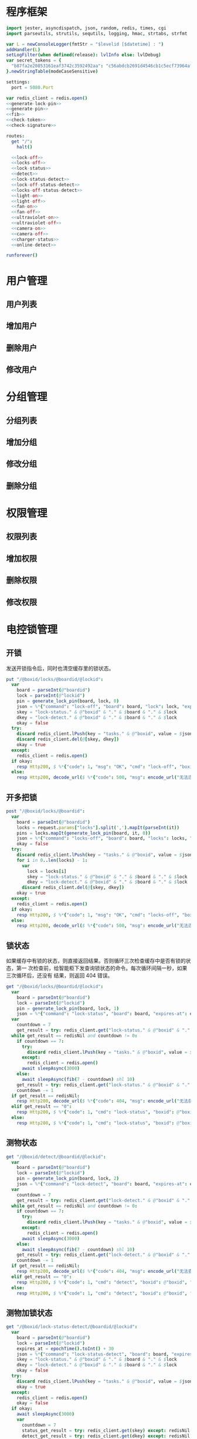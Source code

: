 
* 程序框架
#+begin_src nim :exports code :noweb yes :mkdirp yes :tangle /dev/shm/openapi/src/openapi.nim
  import jester, asyncdispatch, json, random, redis, times, cgi
  import parseutils, strutils, sequtils, logging, hmac, strtabs, strfmt

  var L = newConsoleLogger(fmtStr = "$levelid [$datetime] : ")
  addHandler(L)
  setLogFilter(when defined(release): lvlInfo else: lvlDebug)
  var secret_tokens = {
    "b87fa2e20853161eaf3742c3592492aa": "c56abdcb2691d4546cb1c5ecf73964aff96e6f2e166e4869a65aef4817250ec6", # business
  }.newStringTable(modeCaseSensitive)

  settings:
    port = 5080.Port

  var redis_client = redis.open()
  <<generate-lock-pin>>
  <<generate-pin>>
  <<fib>>
  <<check-token>>
  <<check-signature>>

  routes:
    get "/":
      halt()

    <<lock-off>>
    <<locks-off>>
    <<lock-status>>
    <<detect>>
    <<lock-status-detect>>
    <<lock-off-status-detect>>
    <<locks-off-status-detect>>
    <<light-on>>
    <<light-off>>
    <<fan-on>>
    <<fan-off>>
    <<ultraviolet-on>>
    <<ultraviolet-off>>
    <<camera-on>>
    <<camera-off>>
    <<charger-status>>
    <<online-detect>>

  runforever()
#+end_src

* 用户管理
** 用户列表
** 增加用户
** 删除用户
** 修改用户
* 分组管理
** 分组列表
** 增加分组
** 修改分组
** 删除分组
* 权限管理
** 权限列表
** 增加权限
** 删除权限
** 修改权限
* 电控锁管理
** 开锁

发送开锁指令后，同时也清空缓存里的锁状态。

#+begin_src nim :noweb-ref lock-off
  put "/@boxid/locks/@boardid/@lockid":
    var
      board = parseInt(@"boardid")
      lock = parseInt(@"lockid")
      pin = generate_lock_pin(board, lock, 0)
      json = %*{"command": "lock-off", "board": board, "lock": lock, "expires-at": epochTime().toInt() + 30, "pin": pin}
      skey = "lock-status." & @"boxid" & "." & $board & "." & $lock
      dkey = "lock-detect." & @"boxid" & "." & $board & "." & $lock
      okay = false
    try:
      discard redis_client.lPush(key = "tasks." & @"boxid", value = $json)
      discard redis_client.del(@[skey, dkey])
      okay = true
    except:
      redis_client = redis.open()
    if okay:
      resp Http200, $ %*{"code": 1, "msg": "OK", "cmd": "lock-off", "boxid": @"boxid", "board": board, "lock": lock}, "application/json"
    else:
      resp Http200, decode_url($ %*{"code": 500, "msg": encode_url("无法连接到缓存服务器"), "cmd": "lock-off", "boxid": @"boxid", "board": board, "lock": lock}), "application/json"
#+end_src
** 开多把锁
#+begin_src nim :noweb-ref locks-off
  post "/@boxid/locks/@boardid":
    var
      board = parseInt(@"boardid")
      locks = request.params["locks"].split(',').mapIt(parseInt(it))
      pins = locks.mapIt(generate_lock_pin(board, it, 0))
      json = %*{"command": "locks-off", "board": board, "locks": locks, "expires-at": epochTime().toInt() + 30, "pins": pins}
      okay = false
    try:
      discard redis_client.lPush(key = "tasks." & @"boxid", value = $json)
      for i in 0..len(locks) - 1:
        var
          lock = locks[i]
          skey = "lock-status." & @"boxid" & "." & $board & "." & $lock
          dkey = "lock-detect." & @"boxid" & "." & $board & "." & $lock
        discard redis_client.del(@[skey, dkey])
      okay = true
    except:
      redis_client = redis.open()
    if okay:
      resp Http200, $ %*{"code": 1, "msg": "OK", "cmd": "locks-off", "boxid": @"boxid", "board": board, "locks": locks}, "application/json"
    else:
      resp Http200, decode_url($ %*{"code": 500, "msg": encode_url("无法连接到缓存服务器"), "cmd": "locks-off", "boxid": @"boxid", "board": board, "locks": locks}), "application/json"
#+end_src
** 锁状态

如果缓存中有锁的状态，则直接返回结果。否则循环三次检查缓存中是否有锁的状态，第一
次检查前，给智能柜下发查询锁状态的命令。每次循环间隔一秒，如果三次循环后，还没有
结果，则返回 404 错误。

#+begin_src nim :noweb-ref lock-status
  get "/@boxid/locks/@boardid/@lockid":
    var
      board = parseInt(@"boardid")
      lock = parseInt(@"lockid")
      pin = generate_lock_pin(board, lock, 1)
      json = %*{"command": "lock-status", "board": board, "expires-at": epochTime().toInt() + 30, "pin": pin}
    var
      countdown = 7
      get_result = try: redis_client.get("lock-status." & @"boxid" & "." & $board & "." & $lock) except: redisNil
    while get_result == redisNil and countdown != 0:
      if countdown == 7:
        try:
          discard redis_client.lPush(key = "tasks." & @"boxid", value = $json)
        except:
          redis_client = redis.open()
        await sleepAsync(3000)
      else:
        await sleepAsync(fib(7 - countdown) shl 10)
      get_result = try: redis_client.get("lock-status." & @"boxid" & "." & $board & "." & $lock) except: redisNil
      countdown -= 1
    if get_result == redisNil:
      resp Http200, decode_url($ %*{"code": 404, "msg": encode_url("无法获取到锁状态"), "cmd": "lock-status", "boxid": @"boxid", "board": board, "lock": lock}), "application/json"
    elif get_result == "0":
      resp Http200, $ %*{"code": 1, "cmd": "lock-status", "boxid": @"boxid", "board": board, "lock": lock, "opened": false, "closed": true}, "application/json"
    else:
      resp Http200, $ %*{"code": 1, "cmd": "lock-status", "boxid": @"boxid", "board": board, "lock": lock, "opened": true, "closed": false}, "application/json"
#+end_src

** 测物状态
#+begin_src nim :noweb-ref detect
  get "/@boxid/detect/@boardid/@lockid":
    var
      board = parseInt(@"boardid")
      lock = parseInt(@"lockid")
      pin = generate_lock_pin(board, lock, 2)
      json = %*{"command": "lock-detect", "board": board, "expires-at": epochTime().toInt() + 30, "pin": pin}
    var
      countdown = 7
      get_result = try: redis_client.get("lock-detect." & @"boxid" & "." & $board & "." & $lock) except: redisNil
    while get_result == redisNil and countdown != 0:
      if countdown == 7:
        try:
          discard redis_client.lPush(key = "tasks." & @"boxid", value = $json)
        except:
          redis_client = redis.open()
        await sleepAsync(3000)
      else:
        await sleepAsync(fib(7 - countdown) shl 10)
      get_result = try: redis_client.get("lock-detect." & @"boxid" & "." & $board & "." & $lock) except: redisNil
      countdown -= 1
    if get_result == redisNil:
      resp Http200, decode_url($ %*{"code": 404, "msg": encode_url("无法查询到测物状态"), "cmd": "detect", "boxid": @"boxid", "board": board, "lock": lock}), "application/json"
    elif get_result == "0":
      resp Http200, $ %*{"code": 1, "cmd": "detect", "boxid": @"boxid", "board": board, "lock": lock, "empty": false}, "application/json"
    else:
      resp Http200, $ %*{"code": 1, "cmd": "detect", "boxid": @"boxid", "board": board, "lock": lock, "empty": true}, "application/json"
#+end_src
** 测物加锁状态
#+begin_src nim :noweb-ref lock-status-detect
  get "/@boxid/lock-status-detect/@boardid/@lockid":
    var
      board = parseInt(@"boardid")
      lock = parseInt(@"lockid")
      expires_at = epochTime().toInt() + 30
      json = %*{"command": "lock-status-detect", "board": board, "expires-at": expires_at, "pin": generate_lock_pin(board, lock, 3)}
      skey = "lock-status." & @"boxid" & "." & $board & "." & $lock
      dkey = "lock-detect." & @"boxid" & "." & $board & "." & $lock
      okay = false
    try:
      discard redis_client.lPush(key = "tasks." & @"boxid", value = $json)
      okay = true
    except:
      redis_client = redis.open()
      okay = false
    if okay:
      await sleepAsync(3000)
      var
        countdown = 7
        status_get_result = try: redis_client.get(skey) except: redisNil
        detect_get_result = try: redis_client.get(dkey) except: redisNil
      while (status_get_result == redisNil or detect_get_result == redisNil) and countdown != 0:
        await sleepAsync(fib(7 - countdown) shl 10)
        if status_get_result == redisNil:
          status_get_result = try: redis_client.get(skey) except: redisNil
        if detect_get_result == redisNil:
          detect_get_result = try: redis_client.get(dkey) except: redisNil
        countdown -= 1
      if status_get_result == redisNil or detect_get_result == redisNil:
        if status_get_result == redisNil and detect_get_result == redisNil:
          resp Http200, decode_url($ %*{"code": 404, "msg": encode_url("无法查询到锁状态和测物状态"), "cmd": "lock-status-detect", "boxid": @"boxid", "board": board, "lock": lock}), "application/json"
        elif status_get_result == redisNil:
          resp Http200, decode_url($ %*{"code": 404, "msg": encode_url("无法查询到锁状态"), "cmd": "lock-status-detect", "boxid": @"boxid", "board": board, "lock": lock, "empty": if detect_get_result == "0": false else: true}), "application/json"
        else:
          resp Http200, decode_url($ %*{"code": 404, "msg": encode_url("无法查询到测物状态"), "cmd": "lock-status-detect", "boxid": @"boxid", "board": board, "lock": lock, "closed": if status_get_result == "0": true else: false, "opened": if status_get_result == "0": false else: true}), "application/json"
      else:
        resp Http200, $ %*{"code": 1, "cmd": "lock-status-detect", "boxid": @"boxid", "board": board, "lock": lock, "empty": if detect_get_result == "0": false else: true, "closed": if status_get_result == "0": true else: false, "opened": if status_get_result == "0": false else: true}, "application/json"
    else:
      resp Http200, decode_url($ %*{"code": 500, "msg": encode_url("无法连接到缓存服务器"), "cmd": "lock-status-detect", "boxid": @"boxid", "board": board, "lock": lock}), "application/json"
#+end_src
** 开锁加测物加锁状态
#+begin_src nim :noweb-ref lock-off-status-detect
  put "/@boxid/lock-status-detect/@boardid/@lockid":
    var
      board = parseInt(@"boardid")
      lock = parseInt(@"lockid")
      expires_at = epochTime().toInt() + 30
      json1 = %*{"command": "lock-off", "board": board, "lock": lock, "expires-at": expires_at, "pin": generate_lock_pin(board, lock, 0)}
      #json2 = %*{"command": "lock-status-detect", "board": board, "expires-at": expires_at, "pin": generate_lock_pin(board, lock, 3)}
      skey = "lock-status." & @"boxid" & "." & $board & "." & $lock
      dkey = "lock-detect." & @"boxid" & "." & $board & "." & $lock
      okay = false
    try:
      discard redis_client.lPush(key = "tasks." & @"boxid", value = $json1)
      #discard redis_client.lPush(key = "tasks." & @"boxid", value = $json2)
      discard redis_client.del(@[skey, dkey])
      okay = true
    except:
      redis_client = redis.open()
      okay = false
    if okay:
      await sleepAsync(3000)
      var
        countdown = 7
        status_get_result = try: redis_client.get(skey) except: redisNil
        detect_get_result = try: redis_client.get(dkey) except: redisNil
      while (status_get_result == redisNil or detect_get_result == redisNil) and countdown != 0:
        await sleepAsync(fib(7 - countdown) shl 10)
        if status_get_result == redisNil:
          status_get_result = try: redis_client.get(skey) except: redisNil
        if detect_get_result == redisNil:
          detect_get_result = try: redis_client.get(dkey) except: redisNil
        countdown -= 1
      if status_get_result == redisNil or detect_get_result == redisNil:
        if status_get_result == redisNil and detect_get_result == redisNil:
          resp Http200, decode_url($ %*{"code": 404, "msg": encode_url("无法查询到锁状态和测物状态"), "cmd": "lock-off", "boxid": @"boxid", "board": board, "lock": lock}), "application/json"
        elif status_get_result == redisNil:
          resp Http200, decode_url($ %*{"code": 404, "msg": encode_url("无法查询到锁状态"), "cmd": "lock-off", "boxid": @"boxid", "board": board, "lock": lock, "empty": if detect_get_result == "0": false else: true}), "application/json"
        else:
          resp Http200, decode_url($ %*{"code": 404, "msg": encode_url("无法查询到测物状态"), "cmd": "lock-off", "boxid": @"boxid", "board": board, "lock": lock, "closed": if status_get_result == "0": true else: false, "opened": if status_get_result == "0": false else: true}), "application/json"
      else:
        resp Http200, $ %*{"code": 1, "cmd": "lock-off", "boxid": @"boxid", "board": board, "lock": lock, "empty": if detect_get_result == "0": false else: true, "closed": if status_get_result == "0": true else: false, "opened": if status_get_result == "0": false else: true}, "application/json"
    else:
      resp Http200, decode_url($ %*{"code": 500, "msg": encode_url("无法连接到缓存服务器"), "cmd": "lock-off", "boxid": @"boxid", "board": board, "lock": lock}), "application/json"
#+end_src
** 开多把锁加测物加锁状态
开多把锁后，仅返回第一把锁的状态和测物条状态。
#+begin_src nim :noweb-ref locks-off-status-detect
  post "/@boxid/lock-status-detect/@boardid":
    var
      board = parseInt(@"boardid")
      locks = request.params["locks"].split(',').mapIt(parseInt(it))
      expires_at = epochTime().toInt() + 30
      json1 = %*{"command": "locks-off", "board": board, "locks": locks, "expires-at": expires_at, "pins": locks.mapIt(generate_lock_pin(board, it, 0))}
      #json2 = %*{"command": "lock-status-detect", "board": board, "expires-at": expires_at, "pin": generate_lock_pin(board, locks[0], 3)}
      okay = false
    try:
      discard redis_client.lPush(key = "tasks." & @"boxid", value = $json1)
      #discard redis_client.lPush(key = "tasks." & @"boxid", value = $json2)
      for i in 0..len(locks) - 1:
        var
          lock = locks[i]
          skey = "lock-status." & @"boxid" & "." & $board & "." & $lock
          dkey = "lock-detect." & @"boxid" & "." & $board & "." & $lock
        echo skey
        discard redis_client.del(@[skey, dkey])
      okay = true
    except:
      redis_client = redis.open()
      okay = false
    if okay:
      await sleepAsync(3000)
      var
        countdown = 7
        skey = "lock-status." & @"boxid" & "." & $board & "." & $locks[0]
        dkey = "lock-detect." & @"boxid" & "." & $board & "." & $locks[0]
        status_get_result = try: redis_client.get(skey) except: redisNil
        detect_get_result = try: redis_client.get(dkey) except: redisNil
      while (status_get_result == redisNil or detect_get_result == redisNil) and countdown != 0:
        await sleepAsync(fib(7 - countdown) shl 10)
        if status_get_result == redisNil:
          status_get_result = try: redis_client.get(skey) except: redisNil
        if detect_get_result == redisNil:
          detect_get_result = try: redis_client.get(dkey) except: redisNil
        countdown -= 1
      if status_get_result == redisNil or detect_get_result == redisNil:
        if status_get_result == redisNil and detect_get_result == redisNil:
          resp Http200, decode_url($ %*{"code": 404, "msg": encode_url("无法查询到锁状态和测物状态"), "cmd": "locks-off", "boxid": @"boxid", "board": board, "locks": locks}), "application/json"
        elif status_get_result == redisNil:
          resp Http200, decode_url($ %*{"code": 404, "msg": encode_url("无法查询到锁状态"), "cmd": "locks-off", "boxid": @"boxid", "board": board, "locks": locks, "empty": if detect_get_result == "0": false else: true}), "application/json"
        else:
          resp Http200, decode_url($ %*{"code": 404, "msg": encode_url("无法查询到测物状态"), "cmd": "locks-off", "boxid": @"boxid", "board": board, "locks": locks, "closed": if status_get_result == "0": true else: false, "opened": if status_get_result == "0": false else: true}), "application/json"
      else:
        resp Http200, $ %*{"code": 1, "cmd": "locks-off", "boxid": @"boxid", "board": board, "locks": locks, "empty": if detect_get_result == "0": false else: true, "closed": if status_get_result == "0": true else: false, "opened": if status_get_result == "0": false else: true}, "application/json"
    else:
      resp Http200, decode_url($ %*{"code": 500, "msg": encode_url("无法连接到缓存服务器"), "cmd": "locks-off", "boxid": @"boxid", "board": board, "locks": locks}), "application/json"
#+end_src
* 照明管理
** 开灯

开灯命令的有效性可以达到 3 个小时

#+begin_src nim :noweb-ref light-on
  put "/@boxid/light/on":
    var
      pin = generate_pin(0)
      json = %*{"command": "light-on", "expires-at": epochTime().toInt() + 3 * 60 * 60, "pin": pin}
      okay = false
    try:
      discard redis_client.lPush(key = "tasks." & @"boxid", value = $json)
      okay = true
    except:
      redis_client = redis.open()
    if okay:
      resp Http200, "Okay"
    else:
      resp Http500, ""
#+end_src
** 关灯

关灯命令的有效性可以达到 3 个小时

#+begin_src nim :noweb-ref light-off
  put "/@boxid/light/off":
    var
      pin = generate_pin(0)
      json = %*{"command": "light-off", "expires-at": epochTime().toInt() + 3 * 60 * 60, "pin": pin}
      okay = false
    try:
      discard redis_client.lPush(key = "tasks." & @"boxid", value = $json)
      okay = true
    except:
      redis_client = redis.open()
    if okay:
      resp Http200, "Okay"
    else:
      resp Http500, ""
#+end_src

* 风扇管理
** 开启

开启风扇命令的有效性可以达到 3 个小时

#+begin_src nim :noweb-ref fan-on
  put "/@boxid/fan/on":
    var
      pin = generate_pin(1)
      json = %*{"command": "fan-on", "expires-at": epochTime().toInt() + 3 * 60 * 60, "pin": pin}
      okay = false
    try:
      discard redis_client.lPush(key = "tasks." & @"boxid", value = $json)
      okay = true
    except:
      redis_client = redis.open()
    if okay:
      resp Http200, "Okay"
    else:
      resp Http500, ""
#+end_src

** 关闭

关闭风扇命令的有效性可以达到 3 个小时

#+begin_src nim :noweb-ref fan-off
  put "/@boxid/fan/off":
    var
      pin = generate_pin(1)
      json = %*{"command": "fan-off", "expires-at": epochTime().toInt() + 3 * 60 * 60, "pin": pin}
      okay = false
    try:
      discard redis_client.lPush(key = "tasks." & @"boxid", value = $json)
      okay = true
    except:
      redis_client = redis.open()
    if okay:
      resp Http200, "Okay"
    else:
      resp Http500, ""
#+end_src

* 紫外线管理
** 开灯

开灯命令的有效性可以达到 30 分钟

#+begin_src nim :noweb-ref ultraviolet-on
  put "/@boxid/ultraviolet/on":
    var
      pin = generate_pin(2)
      json = %*{"command": "ultraviolet-on", "expires-at": epochTime().toInt() + 30 * 60, "pin": pin}
      okay = false
    try:
      discard redis_client.lPush(key = "tasks." & @"boxid", value = $json)
      okay = true
    except:
      redis_client = redis.open()
    if okay:
      resp Http200, "Okay"
    else:
      resp Http500, ""
#+end_src

** 关灯

关灯命令的有效性可以达到 30 分钟

#+begin_src nim :noweb-ref ultraviolet-off
  put "/@boxid/ultraviolet/off":
    var
      pin = generate_pin(2)
      json = %*{"command": "ultraviolet-off", "expires-at": epochTime().toInt() + 30 * 60, "pin": pin}
      okay = false
    try:
      discard redis_client.lPush(key = "tasks." & @"boxid", value = $json)
      okay = true
    except:
      redis_client = redis.open()
    if okay:
      resp Http200, "Okay"
    else:
      resp Http500, ""
#+end_src

* 摄像头管理
** 打开

打开摄像头命令的有效性可以达到 30 分钟

#+begin_src nim :noweb-ref camera-on
  put "/@boxid/camera/on":
    var
      pin = generate_pin(3)
      json = %*{"command": "camera-on", "expires-at": epochTime().toInt() + 30 * 60, "pin": pin}
      okay = false
    try:
      discard redis_client.lPush(key = "tasks." & @"boxid", value = $json)
      okay = true
    except:
      redis_client = redis.open()
    if okay:
      resp Http200, "Okay"
    else:
      resp Http500, ""
#+end_src

** 关闭

关闭摄像头的有效性可以达到 30 分钟

#+begin_src nim :noweb-ref camera-off
  put "/@boxid/camera/off":
    var
      pin = generate_pin(3)
      json = %*{"command": "camera-off", "expires-at": epochTime().toInt() + 30 * 60, "pin": pin}
      okay = false
    try:
      discard redis_client.lPush(key = "tasks." & @"boxid", value = $json)
      okay = true
    except:
      redis_client = redis.open()
    if okay:
      resp Http200, "Okay"
    else:
      resp Http500, ""
#+end_src

* 充电管理
** 查询
#+begin_src nim :noweb-ref charger-status
  get "/@boxid/chargers/@chargerid":
    var
      charger = parseInt(@"chargerid")
      json = %*{"command": "charger-status", "charger": charger, "expires-at": epochTime().toInt() + 30}
      countdown = 7
      get_result = try: redis_client.get("charger-status." & @"boxid" & "." & $charger) except: redisNil
    while get_result == redisNil and countdown != 0:
      echo "countdown ", countdown
      if countdown == 7:
        try:
          discard redis_client.lPush(key = "tasks." & @"boxid", value = $json)
        except:
          redis_client = redis.open()
        await sleepAsync(3)
      else:
        await sleepAsync(fib(7 - countdown) shl 10)
      get_result = try: redis_client.get("charger-status." & @"boxid" & "." & $charger) except: redisNil
      countdown -= 1
    if get_result == redisNil:
      resp Http200, decode_url($ %*{"code": 404, "msg": encode_url("无法查询到充电器。"), "cmd": "charger-status", "boxid": @"boxid", "charger": charger}), "application/json"
    elif parseInt(get_result) == 0:
      resp Http200, $ %*{"code": 1, "cmd": "charger-status", "boxid": @"boxid", "charger": $charger, "charging": false}, "application/json"
    else:
      resp Http200, $ %*{"code": 1, "cmd": "charger-status", "boxid": @"boxid", "charger": $charger, "charging": true}, "application/json"
#+end_src
* 在线检测
#+begin_src nim :noweb-ref online-detect
  get "/@boxid":
    check_signature(request, ""):
      let
        now = getLocalTime(getTime()) - 1.minutes
        activated_key = "box.activated." & getDateStr() & "." & now.hour.format("02d") & "." & now.minute.format("02d")
        ismember = redis_client.sismember(activated_key, @"boxid")
      if ismember != 0:
        resp Http200, $ %*{"code": 1, "cmd": "online-detect", "boxid": @"boxid", "online": true}, "application/json"
      else:
        resp Http200, $ %*{"code": 1, "cmd": "online-detect", "boxid": @"boxid", "offline": true}, "application/json"
#+end_src
* 辅助函数
** 生成 PIN 值
*** 锁 PIN 值
   PIN 为当前时间戳与 64 取模，外加板号，锁号，命令编号的结果，用于保证锁控板对同一个命令只执行一次。
#+begin_src nim :noweb-ref generate-lock-pin
  proc generate_lock_pin(board: int, lock: int, cmd: int): int =
    result = cast[int](cast[int64](epochTime().toInt() shr 3) mod 64) or (board shl 13) or (lock shl 8) or (cmd shl 6)
#+end_src
*** 其他 PIN 值

   PIN 为当前时间戳除 10 与 8192 取模，外加设备编号的结果，用于保证每10秒内，对同一个设备只执行一次命令。
| no | dev         |
|----+-------------|
|  0 | light       |
|  1 | fan         |
|  2 | ultraviolet |
|  3 | camera      |

#+begin_src nim :noweb-ref generate-pin
  proc generate_pin(dev: int): int =
    result = cast[int](cast[int64](epochTime().toInt() shr 3) and 8191) or (dev shl 13)
#+end_src

** fib

查表法计算有限的 fib

#+begin_src nim :noweb-ref fib

  const fibs = @[0, 1, 1, 2, 3, 5, 8, 13, 21, 34, 55, 89, 144, 233, 377, 610, 987, 1597, 2584, 4181, 6765, 10946, 17711, 28657, 46368, 75025, 121393, 196418, 317811, 514229, 832040, 1346269, 2178309, 3524578, 5702887, 9227465, 14930352, 24157817, 39088169, 63245986, 102334155, 165580141, 267914296, 433494437, 701408733, 1134903170, 1836311903];

  proc fib(n: int): int =
    return fibs[n]
#+end_src
** 检查请求签名
#+begin_src nim :noweb-ref check-signature
  template check_signature(request: Request, params: string, actions: untyped): untyped =
    if request.headers.has_key("Date"):
      if request.headers.has_key("Authorization"):
        let values = request.headers["Authorization", 0].split(':')
        if len(values) == 2:
          let
            appid = values[0]
            signature = values[1]
          if secret_tokens.has_key(appid):
            if hmac.to_hex(hmac_sha1(secret_tokens[appid], params)) == signature:
              actions
            else:
              #resp Http200, decode_url($ %*{"code": 403, "msg": encode_url("无法通过签名检查")}), "application/json"
              actions
          else:
            #resp Http200, decode_url($ %*{"code": 403, "msg": encode_url("无法通过签名检查")}), "application/json"
            actions
        else:
          #resp Http200, decode_url($ %*{"code": 403, "msg": encode_url("无法通过签名检查")}), "application/json"
          actions
      else:
        #resp Http200, decode_url($ %*{"code": 403, "msg": encode_url("无法通过签名检查")}), "application/json"
        actions
    else:
      #resp Http200, decode_url($ %*{"code": 403, "msg": encode_url("无法通过签名检查")}), "application/json"
      actions
#+end_src

